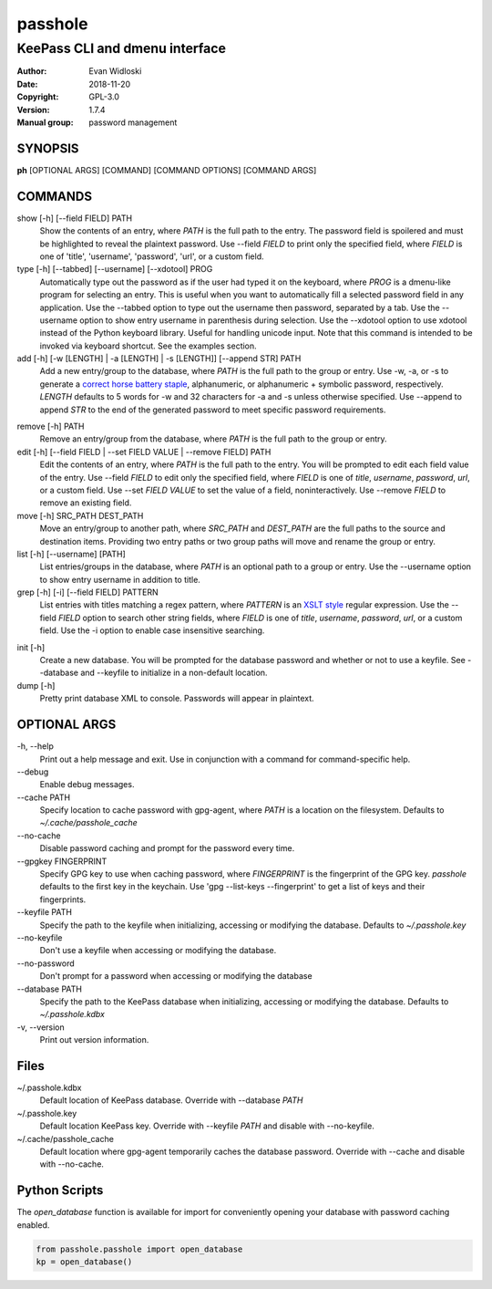 =========
passhole
=========

-------------------------------
KeePass CLI and dmenu interface
-------------------------------

:Author: Evan Widloski
:Date:   2018-11-20
:Copyright: GPL-3.0
:Version: 1.7.4
:Manual group: password management

SYNOPSIS
========

**ph** [OPTIONAL ARGS] [COMMAND] [COMMAND OPTIONS] [COMMAND ARGS]

COMMANDS
========

show [-h] [--field FIELD] PATH
    Show the contents of an entry, where *PATH* is the full path to the entry.  The password field is spoilered and must be highlighted to reveal the plaintext password.  Use --field *FIELD* to print only the specified field, where *FIELD* is one of  'title', 'username', 'password', 'url', or a custom field.

type [-h] [--tabbed] [--username] [--xdotool] PROG
    Automatically type out the password as if the user had typed it on the keyboard, where *PROG* is a dmenu-like program for selecting an entry.  This is useful when you want to automatically fill a selected password field in any application.  Use the --tabbed option to type out the username then password, separated by a tab.  Use the --username option to show entry username in parenthesis during selection.  Use the --xdotool option to use xdotool instead of the Python keyboard library.  Useful for handling unicode input.  Note that this command is intended to be invoked via keyboard shortcut.  See the examples section.
  
add [-h] [-w [LENGTH] | -a [LENGTH] | -s [LENGTH]] [--append STR] PATH
    Add a new entry/group to the database, where *PATH* is the full path to the group or entry.  Use -w, -a, or -s to generate a `correct horse battery staple`_, alphanumeric, or alphanumeric + symbolic password, respectively.  *LENGTH* defaults to 5 words for -w and 32 characters for -a and -s unless otherwise specified.  Use --append to append *STR* to the end of the generated password to meet specific password requirements.
  
.. _correct horse battery staple: http://xkcd.com/936


remove [-h] PATH
    Remove an entry/group from the database, where *PATH* is the full path to the group or entry.

edit [-h] [--field FIELD | --set FIELD VALUE | --remove FIELD] PATH
    Edit the contents of an entry, where *PATH* is the full path to the entry.  You will be prompted to edit each field value of the entry.  Use --field *FIELD* to edit only the specified field, where *FIELD* is one of  *title*, *username*, *password*, *url*, or a custom field.  Use --set *FIELD VALUE* to set the value of a field, noninteractively.  Use --remove *FIELD* to remove an existing field.

move [-h] SRC_PATH DEST_PATH
    Move an entry/group to another path, where *SRC_PATH* and *DEST_PATH* are the full paths to the source and destination items.  Providing two entry paths or two group paths will move and rename the group or entry.

list [-h] [--username] [PATH]
    List entries/groups in the database, where *PATH* is an optional path to a group or entry.  Use the --username option to show entry username in addition to title.

grep [-h] [-i] [--field FIELD] PATTERN
    List entries with titles matching a regex pattern, where *PATTERN* is an `XSLT style`_ regular expression.  Use the --field *FIELD* option to search other string fields, where *FIELD* is one of *title*, *username*, *password*, *url*, or a custom field.  Use the -i option to enable case insensitive searching.

.. _XSLT style: https://www.xml.com/pub/a/2003/06/04/tr.html

init [-h]
    Create a new database.  You will be prompted for the database password and whether or not to use a keyfile.  See --database and --keyfile to initialize in a non-default location.

dump [-h]
    Pretty print database XML to console.  Passwords will appear in plaintext.


OPTIONAL ARGS
=============

\-h, \-\-help
  Print out a help message and exit. Use in conjunction with a command for command-specific help.                                                                                                                                                   
\-\-debug
  Enable debug messages.
                                                                                                   
\-\-cache PATH
  Specify location to cache password with gpg-agent, where *PATH* is a location on the filesystem. Defaults to *~/.cache/passhole_cache*   
  
\-\-no-cache
  Disable password caching and prompt for the password every time.                                                                        
                                                                                                   
\-\-gpgkey FINGERPRINT
  Specify GPG key to use when caching password, where *FINGERPRINT* is the fingerprint of the GPG key. *passhole* defaults to the first key in the keychain. Use 'gpg --list-keys --fingerprint' to get a list of keys and their fingerprints.  
  
\-\-keyfile PATH
  Specify the path to the keyfile when initializing, accessing or modifying the database. Defaults to *~/.passhole.key*                                    

\-\-no-keyfile
  Don't use a keyfile when accessing or modifying the database.

\-\-no-password
  Don't prompt for a password when accessing or modifying the database
                                                                                                   
\-\-database PATH
  Specify the path to the KeePass database when initializing, accessing or modifying the database. Defaults to *~/.passhole.kdbx*                     

\-v, \-\-version
  Print out version information.                                               

Files
=====
~/.passhole.kdbx
    Default location of KeePass database. Override with --database *PATH*

~/.passhole.key
    Default location KeePass key.  Override with --keyfile *PATH* and disable with --no-keyfile.

~/.cache/passhole_cache
    Default location where gpg-agent temporarily caches the database password.  Override with --cache and disable with --no-cache.

Python Scripts
==============
The *open_database* function is available for import for conveniently opening your database with password caching enabled.

.. code:: python

   from passhole.passhole import open_database
   kp = open_database()
